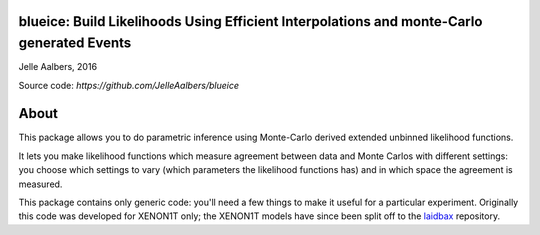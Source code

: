 blueice: Build Likelihoods Using Efficient Interpolations and monte-Carlo generated Events
==========================================================================================
Jelle Aalbers, 2016

Source code: `https://github.com/JelleAalbers/blueice`


About
=====
This package allows you to do parametric inference using Monte-Carlo derived extended unbinned likelihood functions.

It lets you make likelihood functions which measure agreement between data and Monte Carlos with different settings: you choose which settings to vary (which parameters the likelihood functions has) and in which space the agreement is measured. 

This package contains only generic code: you'll need a few things to make it useful for a particular experiment. Originally this code was developed for XENON1T only; the XENON1T models have since been split off to the `laidbax <https://github.com/XENON1T/laidbax>`_ repository.


